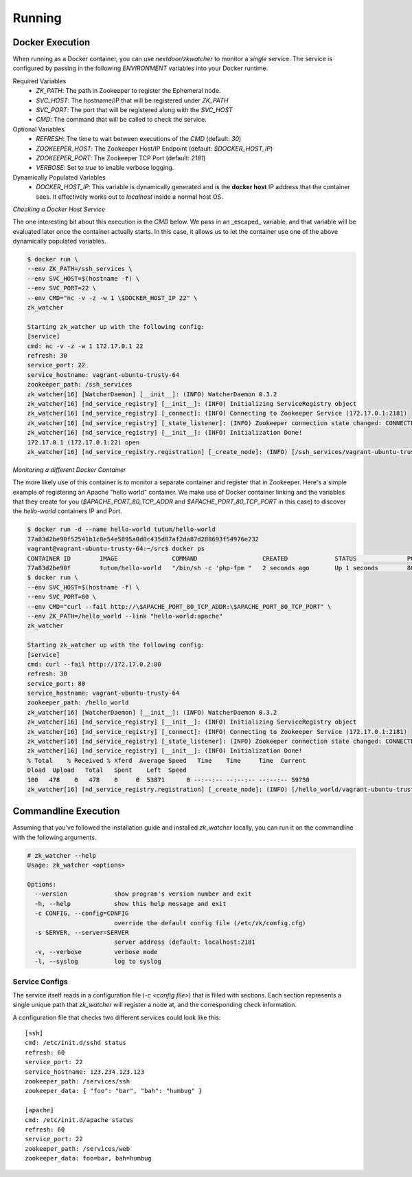 Running
=======

Docker Execution
----------------

When running as a Docker container, you can use `nextdoor/zkwatcher` to monitor
a *single* service. The service is configured by passing in the following
`ENVIRONMENT` variables into your Docker runtime.

Required Variables
  * `ZK_PATH`: The path in Zookeeper to register the Ephemeral node.
  * `SVC_HOST`: The hostname/IP that will be registered under `ZK_PATH`
  * `SVC_PORT`: The port that will be registered along with the `SVC_HOST`
  * `CMD`: The command that will be called to check the service.

Optional Variables
  * `REFRESH`: The time to wait between executions of the `CMD` (default: `30`)
  * `ZOOKEEPER_HOST`: The Zookeeper Host/IP Endpoint (default: `$DOCKER_HOST_IP`)
  * `ZOOKEEPER_PORT`: The Zookeeper TCP Port (default: `2181`)
  * `VERBOSE`: Set to `true` to enable verbose logging.

Dynamically Populated Variables
  * `DOCKER_HOST_IP`: This variable is dynamically generated and is the
    **docker host** IP address that the container sees. It effectively works
    out to `localhost` inside a normal host OS.

*Checking a Docker Host Service*

The one interesting bit about this execution is the `CMD` below. We pass in an
_escaped_ variable, and that variable will be evaluated later once the
container actually starts. In this case, it allows us to let the container use
one of the above dynamically populated variables.

.. code-block:: bash

    $ docker run \
    --env ZK_PATH=/ssh_services \
    --env SVC_HOST=$(hostname -f) \
    --env SVC_PORT=22 \
    --env CMD="nc -v -z -w 1 \$DOCKER_HOST_IP 22" \
    zk_watcher

    Starting zk_watcher up with the following config:
    [service]
    cmd: nc -v -z -w 1 172.17.0.1 22
    refresh: 30
    service_port: 22
    service_hostname: vagrant-ubuntu-trusty-64
    zookeeper_path: /ssh_services
    zk_watcher[16] [WatcherDaemon] [__init__]: (INFO) WatcherDaemon 0.3.2
    zk_watcher[16] [nd_service_registry] [__init__]: (INFO) Initializing ServiceRegistry object
    zk_watcher[16] [nd_service_registry] [_connect]: (INFO) Connecting to Zookeeper Service (172.17.0.1:2181)
    zk_watcher[16] [nd_service_registry] [_state_listener]: (INFO) Zookeeper connection state changed: CONNECTED
    zk_watcher[16] [nd_service_registry] [__init__]: (INFO) Initialization Done!
    172.17.0.1 (172.17.0.1:22) open
    zk_watcher[16] [nd_service_registry.registration] [_create_node]: (INFO) [/ssh_services/vagrant-ubuntu-trusty-64:22] Registered with data: {"pid":16,"created":"2015-12-17 23:02:46"}

*Monitoring a different Docker Container*

The more likely use of this container is to monitor a separate container and
register that in Zookeeper. Here's a simple example of registering an Apache
"hello world" container. We make use of Docker container linking and the
variables that they create for you (`$APACHE_PORT_80_TCP_ADDR` and
`$APACHE_PORT_80_TCP_PORT` in this case) to discover the `hello-world`
containers IP and Port.

.. code-block:: bash

  $ docker run -d --name hello-world tutum/hello-world
  77a83d2be90f52541b1c8e54e5895a0d0c435d07af2da87d288693f54976e232
  vagrant@vagrant-ubuntu-trusty-64:~/src$ docker ps
  CONTAINER ID        IMAGE               COMMAND                  CREATED             STATUS              PORTS               NAMES
  77a83d2be90f        tutum/hello-world   "/bin/sh -c 'php-fpm "   2 seconds ago       Up 1 seconds        80/tcp              hello-world
  $ docker run \
  --env SVC_HOST=$(hostname -f) \
  --env SVC_PORT=80 \
  --env CMD="curl --fail http://\$APACHE_PORT_80_TCP_ADDR:\$APACHE_PORT_80_TCP_PORT" \
  --env ZK_PATH=/hello_world --link "hello-world:apache"
  zk_watcher

  Starting zk_watcher up with the following config:
  [service]
  cmd: curl --fail http://172.17.0.2:80
  refresh: 30
  service_port: 80
  service_hostname: vagrant-ubuntu-trusty-64
  zookeeper_path: /hello_world
  zk_watcher[16] [WatcherDaemon] [__init__]: (INFO) WatcherDaemon 0.3.2
  zk_watcher[16] [nd_service_registry] [__init__]: (INFO) Initializing ServiceRegistry object
  zk_watcher[16] [nd_service_registry] [_connect]: (INFO) Connecting to Zookeeper Service (172.17.0.1:2181)
  zk_watcher[16] [nd_service_registry] [_state_listener]: (INFO) Zookeeper connection state changed: CONNECTED
  zk_watcher[16] [nd_service_registry] [__init__]: (INFO) Initialization Done!
  % Total    % Received % Xferd  Average Speed   Time    Time     Time  Current
  Dload  Upload   Total   Spent    Left  Speed
  100   478    0   478    0     0  53871      0 --:--:-- --:--:-- --:--:-- 59750
  zk_watcher[16] [nd_service_registry.registration] [_create_node]: (INFO) [/hello_world/vagrant-ubuntu-trusty-64:80] Registered with data: {"pid":16,"created":"2015-12-17 23:15:31"}

Commandline Execution
---------------------

Assuming that you've followed the installation guide and installed `zk_watcher`
locally, you can run it on the commandline with the following arguments.

.. code-block:: bash

    # zk_watcher --help
    Usage: zk_watcher <options>

    Options:
      --version             show program's version number and exit
      -h, --help            show this help message and exit
      -c CONFIG, --config=CONFIG
                            override the default config file (/etc/zk/config.cfg)
      -s SERVER, --server=SERVER
                            server address (default: localhost:2181
      -v, --verbose         verbose mode
      -l, --syslog          log to syslog

Service Configs
~~~~~~~~~~~~~~~

The service itself reads in a configuration file (`-c <config file>`) that is
filled with sections. Each section represents a single unique path that
`zk_watcher` will register a node at, and the corresponding check information.

A configuration file that checks two different services could look like this::

    [ssh]
    cmd: /etc/init.d/sshd status
    refresh: 60
    service_port: 22
    service_hostname: 123.234.123.123
    zookeeper_path: /services/ssh
    zookeeper_data: { "foo": "bar", "bah": "humbug" }

    [apache]
    cmd: /etc/init.d/apache status
    refresh: 60
    service_port: 22
    zookeeper_path: /services/web
    zookeeper_data: foo=bar, bah=humbug
